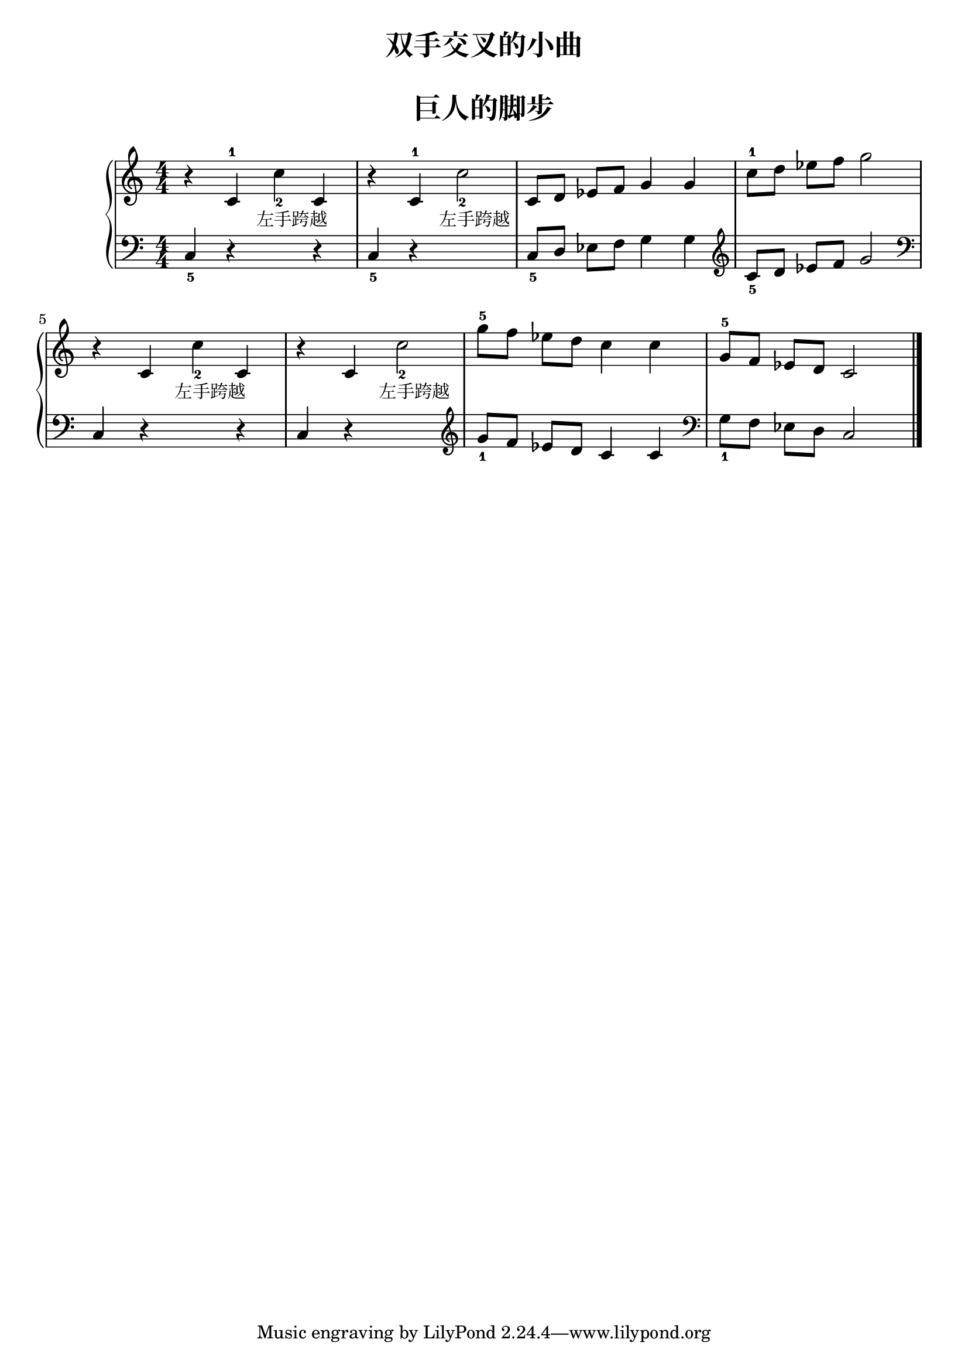  \version "2.18.2"


upper = \relative c'' {
  \clef treble
  \key c \major
  \time 4/4
  \numericTimeSignature
  
  r4 c,-1 c'_2_\markup { \halign #-0.5 左手跨越 } c, |
  r4 c-1 c'2_2_\markup { \halign #-0.5 左手跨越 } |
  c,8[ d] ees[ f] g4 g |
  c8-1[ d] ees[ f] g2 |\break
  
  r4 c,, c'_2_\markup { \halign #-0.5 左手跨越 } c, |
  r4 c c'2_2_\markup { \halign #-0.5 左手跨越 } |
  g'8-5[ f] ees[ d] c4 c |
  g8-5[ f] ees[ d] c2 |\bar"|."
}

lower = \relative c {
  \clef bass
  \key c \major
  \time 4/4
  \numericTimeSignature

  c4_5 r4 s4 r4 |
  c4_5 r4 s2 |
  c8_5[ d] ees[ f] g4 g |
  \clef "treble"
  c8_5[ d] ees[ f] g2 |\break
  
  \clef "bass"
  c,,4 r4 s4 r4 |
  c4 r4 s2 |
  \clef "treble"
  g''8_1[ f] ees[ d] c4 c |
  \clef "bass"
  g8_1[ f] ees[ d] c2 |\bar"|."
}


\paper {
  print-all-headers = ##t
}

\header {
  title = "双手交叉的小曲"
  subtitle = ##t
}
\markup { \vspace #1 }

\score {
  \header {
    title = "巨人的脚步"
    subtitle = ##t
  }
  \new GrandStaff <<
    \new Staff = "upper" \upper
    \new Staff = "lower" \lower
  >>
  \layout { }
  \midi { }
}



